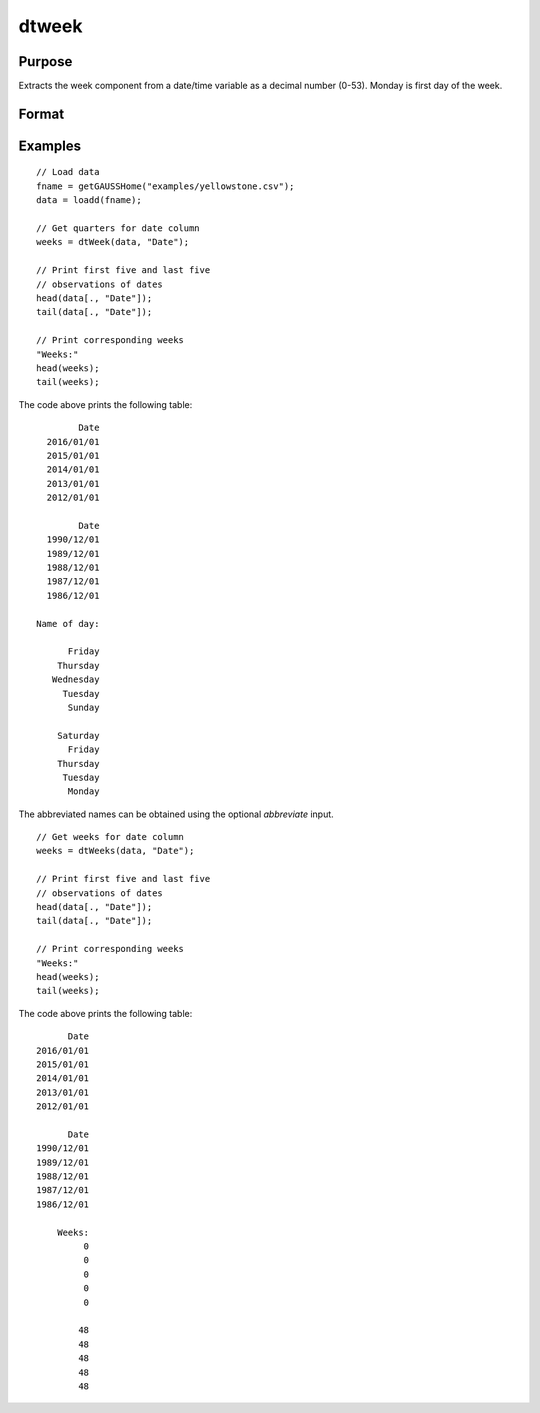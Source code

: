 
dtweek
==============================================

Purpose
----------------

Extracts the week component from a date/time variable as a decimal number (0-53). Monday
is first day of the week.

Format
----------------
.. function:: weeks = dtWeek(X [, columns])

    :param X: data with metadata.
    :type X: NxK Dataframe

    :param columns: Optional, names or indices of the date variable in *X* to get quarters from.
    :type columns: Jx1 Vector or string array
    
    :return weeks: the week components of the dates contained in the Jx1 columns specified by *columns*.
    :rtype weeks: NxJ Vector
    

Examples
----------------

::

  // Load data
  fname = getGAUSSHome("examples/yellowstone.csv");
  data = loadd(fname);

  // Get quarters for date column
  weeks = dtWeek(data, "Date");
  
  // Print first five and last five
  // observations of dates
  head(data[., "Date"]);
  tail(data[., "Date"]);
  
  // Print corresponding weeks
  "Weeks:"
  head(weeks);
  tail(weeks);

The code above prints the following table:

::

            Date 
      2016/01/01 
      2015/01/01 
      2014/01/01 
      2013/01/01 
      2012/01/01
      
            Date 
      1990/12/01 
      1989/12/01 
      1988/12/01 
      1987/12/01 
      1986/12/01 
      
    Name of day:

          Friday 
        Thursday 
       Wednesday 
         Tuesday 
          Sunday

        Saturday 
          Friday 
        Thursday 
         Tuesday 
          Monday 

The abbreviated names can be obtained using the optional *abbreviate* input.

::

  // Get weeks for date column
  weeks = dtWeeks(data, "Date");
  
  // Print first five and last five
  // observations of dates
  head(data[., "Date"]);
  tail(data[., "Date"]);
  
  // Print corresponding weeks
  "Weeks:"
  head(weeks);
  tail(weeks);

The code above prints the following table:

::

            Date 
      2016/01/01 
      2015/01/01 
      2014/01/01 
      2013/01/01 
      2012/01/01
      
            Date 
      1990/12/01 
      1989/12/01 
      1988/12/01 
      1987/12/01 
      1986/12/01 
      
          Weeks:
               0
               0 
               0 
               0 
               0 

              48 
              48 
              48 
              48 
              48

.. seealso:: Functions :func:`dtDayofWeek`, :func:`dtDayofMonth`, :func:`dtDayofYear`, :func:`dtMonth`, :func:`dtYear`

